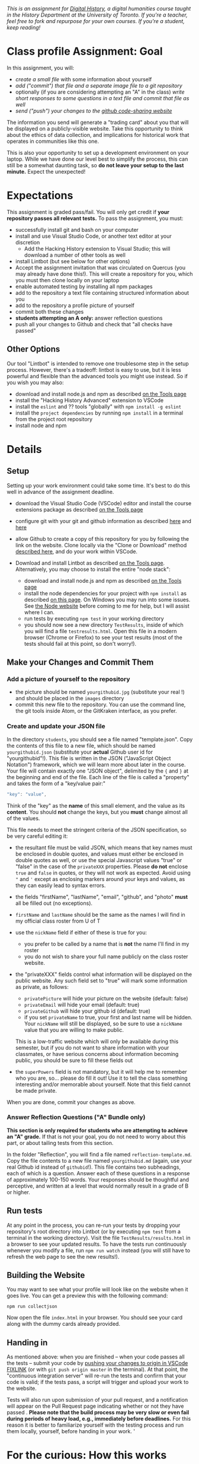 
/This is an assignment for [[http://digital.hackinghistory.ca][Digital History]], a digital humanities course taught in the History Department at the University of Toronto.  If you're a teacher, feel free to fork and repurpose for your own courses.  If you're a student, keep reading!/

* Class profile Assignment: Goal

In this assignment, you will:

- /create a small file/ with some information about yourself
- /add ("commit") that file and a separate image file to a git repository/
- optionally (if you are considering attempting an "A" in the class) /write short responses to some questions in a text file and commit that file as well/ 
- /send ("push") your changes to the [[https://github.com][github code-sharing website]]/

The information you send will generate a "trading card" about you that will be displayed on a publicly-visible website. Take this opportunity to think about the ethics of data collection, and implications for historical work that operates in communities like this one. 

This is also your opportunity to set up a development environment on your laptop. While we have done our level best to simplify the process, this can still be a somewhat daunting task, so *do not leave your setup to the last minute.* Expect the unexpected!  

* Expectations
This assignment is graded pass/fail. You will only get credit if *your repository passes all relevant tests.* To pass the assignment, you must:
- successfully install git and bash on your computer
- install and use Visual Studio Code, or another text editor at your discretion
  - Add the Hacking History extension to Visual Studio; this will download a number of other tools as well
- install Lintbot (but see below for other options)
- Accept the assignment invitation that was circulated on Quercus (you may already have done this!). This will create a repository for you, which you must then clone locally on your laptop
- enable automated testing by installing all npm packages
- add to the repository a text file containing structured information about you
- add to the repository a profile picture of yourself
- commit both these changes
- *students attempting an A only:* answer reflection questions
- push all your changes to Github and check that "all checks have passed"
** Other Options
Our tool "Lintbot" is intended to remove one troublesome step in the setup process. However, there's a tradeoff: lintbot is easy to use, but it is less powerful and flexible than the advanced tools you might use instead. So if you wish you may also:
- download and install node.js and npm as described  [[/article/Tools.org][on the Tools page]]
- install the "Hacking History Advanced" extension to VSCode
- install the ~eslint~ and ?? tools "globally" with ~npm install -g eslint~
- install the ~project dependencies~ by running ~npm install~ in a terminal from the project root repository
- install node and npm

* Details

** Setup
Setting up your work environment could take some time. It's best to do this well in advance of the assignment deadline.

- download the Visual Studio Code (VSCode) editor and install the course extensions package as described [[/article/Tools.org][on the Tools page]]
- configure git with your git and github information as described  [[https://support.gitkraken.com/start-here/profiles][here]] and [[https://support.gitkraken.com/integrations/github][here]]
- allow Github to create a copy of this repository for you by following the link on the website. Clone locally via the "Clone or Download" method [[https://help.github.com/articles/cloning-a-repository/][described here]], and do your work within VSCode.

- Download and install Lintbot as described [[/article/Tools.org][on the Tools page]]. Alternatively, you may choose to install the entire "node stack": 
  - download and install node.js and npm as described  [[/article/Tools.org][on the Tools page]]
  - install the node dependencies for your project with ~npm install~ as described [[https://digital.hackinghistory.ca/tools/node-dependencies/][on this page]]. On Windows you may run into some issues.  See [[https://github.com/npm/npm/wiki/Troubleshooting][the Node website]] before coming to me for help, but I will assist where I can.  
  - run tests by executing ~npm test~ in your working directory
  - you should now see a new directory ~TestResults~, inside of which you will find a file ~testresults.html~. Open this file in a modern browser (Chrome or Firefox) to see your test results (most of the tests should fail at this point, so don't worry!).
** Make your Changes and Commit Them
*** Add a picture of yourself to the repository
- the picture should be named ~yourgithubid.jpg~ (substitute your real !) and should be placed in the ~images~ directory
- commit this new file to the repository. You can use the command line, the git tools inside Atom, or the GitKraken interface, as you prefer.
*** Create and update your JSON file
In the directory ~students~, you should see a file named "template.json". Copy the contents of this file to a new file, which should be named ~yourgithubid.json~ (substitute your *actual* Github user id for "yourgithubid"!). This file is written in the JSON ("JavaScript Object Notation") framework, which we will learn more about later in the course. Your file will contain exactly one "JSON object", delimited by the ~{~ and ~}~ at the beginning and end of the file.  Each line of the file is called a "property" and takes the form of a "key/value pair:"
#+begin_src js
"key": "value",
#+end_src
Think of the "key" as the *name* of this small element, and the value as its *content*. You should *not* change the keys, but you *must* change almost all of the values. 

This file needs to meet the stringent criteria of the JSON specification, so be very careful editing it:
  - the resultant file must be valid JSON, which means that key names must be enclosed in double quotes, and values must either be enclosed in double quotes as well, or use the special Javascript values "true" or "false" in the case of the ~privateXXX~ properties.  Please *do not* enclose ~true~ and ~false~ in quotes, or they will not work as expected.  Avoid using ~"~ and ~'~ except as enclosing markers around your keys and values, as they can easily lead to syntax errors.
  - the fields "firstName", "lastName", "email", "github", and "photo" *must* all be filled out (no exceptions).
  - ~firstName~ and ~lastName~ should be the same as the names I will find in my official class roster from U of T
  - use the ~nickName~ field if either of these is true for you:
    - you prefer to be called by a name that is *not* the name I'll find in my roster
    - you do not wish to share your full name publicly on the class roster website.
  - the "privateXXX" fields control what information will be displayed on the public website. Any such field set to "true" will mark some information as private, as follows: 

    - ~privatePicture~ will hide your picture on the website (default: false)
    - ~privateEmail~ will hide your email (default: true)
    - ~privateGithub~ will hide your github id (default: true)
    - if you set ~privateName~ to true, your first and last name will be hidden. Your ~nickName~ will still be displayed, so be sure to use a ~nickName~ value that you are willing to make public.
    This is a low-traffic website which will only be available during this semester, but if you do not want to share information with your classmates, or have serious concerns about information becoming public, you should be sure to fill these fields out
  - the ~superPowers~ field is not mandatory, but it will help me to remember who you are, so... please do fill it out! Use it to tell the class something interesting and/or memorable about yourself. Note that this field cannot be made private.  

  When you are done, commit your changes as above.

*** COMMENT
fix" singleton: 
*** Answer Reflection Questions ("A" Bundle only)
*This section is only required for students who are attempting to achieve an "A" grade.* If that is not your goal, you do not need to worry about this part, or about tailing tests from this section.

In the folder "Reflection", you will find a file named ~reflection-template.md~. Copy the file contents to a new file named ~yourgithubid.md~ (again, use your real Github id instead of ~githubid~!).  This file contains two subheadings, each of which is a question. Answer each of these questions in a response of approximately 100-150 words. Your responses should be thoughtful and perceptive, and written at a level that would normally result in a grade of B or higher. 
** Run tests
At any point in the process, you can re-run your tests by dropping your repository's root directory into Lintbot (or by executing ~npm test~ from a terminal in the working directory). Visit the file ~TestResults/results.html~ in a browser to see your updated results.  To have the tests run continuously whenever you modify a file, run ~npm run watch~ instead (you will still have to refresh the web page to see the new results!).

** Building the Website

You may want to see what your profile will look like on the website when it goes live. You can get a preview this with the following command: 

~npm run collectjson~

Now open the file ~index.html~ in your browser. You should see your card along with the dummy cards already provided. 

** Handing in

As mentioned above: when you are finished -- when your code passes all the tests -- submit your code by [[https://fixlink][pushing your changes to origin in VSCode FIXLINK]] (or with ~git push origin master~ in the terminal). At that point, the "continuous integration server"  will re-run the tests and confirm that your code is valid; if the tests pass, a script will trigger and upload your work to the website. 

Tests will also run upon submission of your pull request, and a notification will appear on the Pull Request page indicating whether or not they have passed .  *Please note that the build process may be very slow or even fail during periods of heavy load, e.g., immediately before deadlines.* For this reason it is better to familiarize yourself with the testing process and run them locally, yourself, before handing in your work.  
'

* For the curious: How this works
This is a very simple example of using *structured data* to create a visual interface that, as it were, represents that data to the visitor. In this case, the "representation" takes the form of a playing card. 

Each of you creates a small json file with uniform structure. Because the structure is predictable, I can build other structures on top of the data you provide. In this case, I use some primitive techniques for harvesting that data; and then I have some further code (also very simple) for looping across the data structure, creating an HTML structure for each person in the class. That HTML is then "injected" into the web page, where you can see the cards.  

For privacy reasons, you don't have access to each other's information. However, if you want to, you can still see how this process works. 

** ~index.html~: The main web page
You haven't learned about HTML yet, but the structure of this page is quite simple:
- the ~<header>~ element contains some metadata and some very simple styling instructions in the form of CSS directives
- the ~<body>~ is also simple, and has two main parts:
  - a ~<nav>~ element for the blue headline
  - a ~<div>~ element with an ~id~ attribute of ~cardcontainer~ to hold the cards

If you look closely at the code, you'll see that the card container div is empty! So where do the cards actually come from? That's where the ~<script>~ tags comes in. First, we load the list of all student information (see below) by executing the trivial script in ~utils/allstudents.js~. Then, in the final ~script~ tag I "loop over" that list -- for each student, this script creates a bunch of HTMl and adds it to the ~cardcontainer~ div. 

** ~utils/collectjson.js~: Gather student data
This script reads all the json files and uses them to write a new file, ~allstudents.js~.  It might be a little hard to follow, but I've added extensive comments which might help you a little bit. 

** ~utils/allstudents.js~: student data storage
This is where the full list of students is stored. 

** Testing this out yourself
To run this yourself, you will *need* to install node.js and NPM.  Follow those instructions, then run ~npm run collectjson~ from a terminal having first navigated to the root directory of the repository. You should see a set of cards that also includes your own information.
